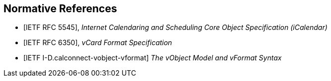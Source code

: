 
[bibliography]
== Normative References

* [[[RFC5545,IETF RFC 5545]]], _Internet Calendaring and Scheduling Core Object Specification (iCalendar)_

* [[[RFC6350,IETF RFC 6350]]], _vCard Format Specification_

* [[[I-D.calconnect-vobject-vformat,IETF I-D.calconnect-vobject-vformat]]] _The vObject Model and vFormat Syntax_